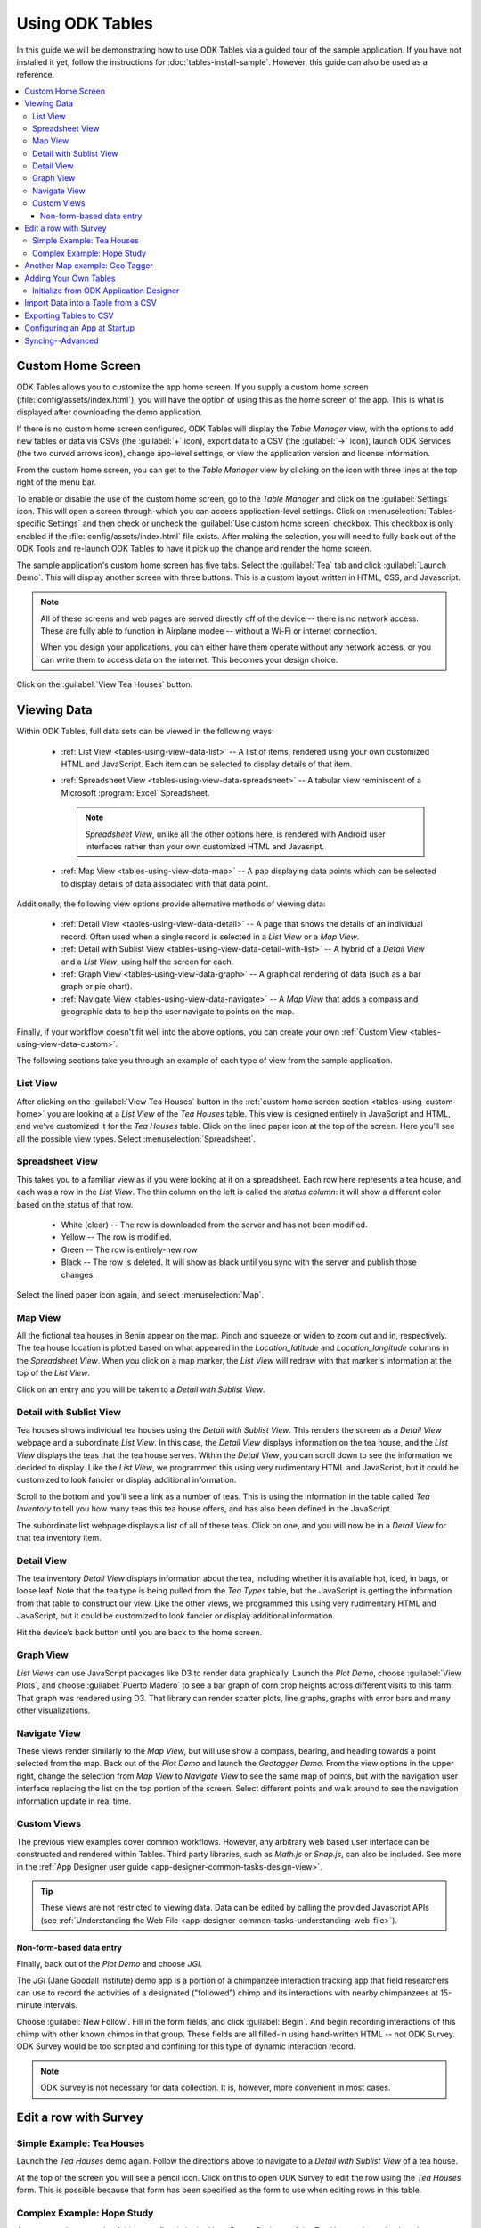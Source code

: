 Using ODK Tables
===================

.. _tables-using:

In this guide we will be demonstrating how to use ODK Tables via a guided tour of the sample application. If you have not installed it yet, follow the instructions for :doc:`tables-install-sample`. However, this guide can also be used as a reference.

.. contents:: :local:

.. _tables-using-custom-home:

Custom Home Screen
-----------------------

ODK Tables allows you to customize the app home screen. If you supply a custom home screen (:file:`config/assets/index.html`), you will have the option of using this as the home screen of the app. This is what is displayed after downloading the demo application.

If there is no custom home screen configured, ODK Tables will display the *Table Manager* view, with the options to add new tables or data via CSVs (the :guilabel:`+` icon), export data to a CSV (the :guilabel:`->` icon), launch ODK Services (the two curved arrows icon), change app-level settings, or view the application version and license information.

From the custom home screen, you can get to the *Table Manager* view by clicking on the icon with three lines at the top right of the menu bar.

To enable or disable the use of the custom home screen, go to the *Table Manager* and click on the :guilabel:`Settings` icon. This will open a screen through-which you can access application-level settings. Click on :menuselection:`Tables-specific Settings` and then check or uncheck the :guilabel:`Use custom home screen` checkbox. This checkbox is only enabled if the :file:`config/assets/index.html` file exists. After making the selection, you will need to fully back out of the ODK Tools and re-launch ODK Tables to have it pick up the change and render the home screen.

The sample application's custom home screen has five tabs. Select the :guilabel:`Tea` tab and click :guilabel:`Launch Demo`. This will display another screen with three buttons. This is a custom layout written in HTML, CSS, and Javascript.

.. note::

  All of these screens and web pages are served directly off of the device -- there is no network access. These are fully able to function in Airplane modee -- without a Wi-Fi or internet connection.

  When you design your applications, you can either have them operate without any network access, or you can write them to access data on the internet. This becomes your design choice.

Click on the :guilabel:`View Tea Houses` button.

.. _tables-using-view-data:

Viewing Data
------------------------

Within ODK Tables, full data sets can be viewed in the following ways:

  - :ref:`List View <tables-using-view-data-list>` -- A list of items, rendered using your own customized HTML and JavaScript. Each item can be selected to display details of that item.
  - :ref:`Spreadsheet View <tables-using-view-data-spreadsheet>` -- A tabular view reminiscent of a Microsoft :program:`Excel` Spreadsheet.

    .. note::

      *Spreadsheet View*, unlike all the other options here, is rendered with Android user interfaces rather than your own customized HTML and Javasript.

  - :ref:`Map View <tables-using-view-data-map>` -- A pap displaying data points which can be selected to display details of data associated with that data point.

Additionally, the following view options provide alternative methods of viewing data:

  - :ref:`Detail View <tables-using-view-data-detail>` -- A page that shows the details of an individual record. Often used when a single record is selected in a *List View* or a *Map View*.
  - :ref:`Detail with Sublist View <tables-using-view-data-detail-with-list>` -- A hybrid of a *Detail View* and a *List View*, using half the screen for each.
  - :ref:`Graph View <tables-using-view-data-graph>` -- A graphical rendering of data (such as a bar graph or pie chart).
  - :ref:`Navigate View <tables-using-view-data-navigate>` -- A *Map View* that adds a compass and geographic data to help the user navigate to points on the map.

Finally, if your workflow doesn't fit well into the above options, you can create your own :ref:`Custom View <tables-using-view-data-custom>`.

The following sections take you through an example of each type of view from the sample application.

.. _tables-using-view-data-list:

List View
~~~~~~~~~~~~~~~~~

After clicking on the :guilabel:`View Tea Houses` button in the :ref:`custom home screen section <tables-using-custom-home>` you are looking at a *List View* of the *Tea Houses* table. This view is designed entirely in JavaScript and HTML, and we’ve customized it for the *Tea Houses* table. Click on the lined paper icon at the top of the screen. Here you’ll see all the possible view types. Select :menuselection:`Spreadsheet`.

.. _tables-using-view-data-spreadsheet:

Spreadsheet View
~~~~~~~~~~~~~~~~~~~~~~~~~~~

This takes you to a familiar view as if you were looking at it on a spreadsheet. Each row here represents a tea house, and each was a row in the *List View*. The thin column on the left is called the *status column*: it will show a different color based on the status of that row.

  - White (clear) -- The row is downloaded from the server and has not been modified.
  - Yellow -- The row is modified.
  - Green -- The row is entirely-new row
  - Black -- The row is deleted. It will show as black until you sync with the server and publish those changes.

Select the lined paper icon again, and select :menuselection:`Map`.

.. _tables-using-view-data-map:

Map View
~~~~~~~~~~~~~~~~~~~~~

All the fictional tea houses in Benin appear on the map. Pinch and squeeze or widen to zoom out and in, respectively. The tea house location is plotted based on what appeared in the *Location_latitude* and *Location_longitude* columns in the *Spreadsheet View*. When you click on a map marker, the *List View* will redraw with that marker's information at the top of the *List View*.

Click on an entry and you will be taken to a *Detail with Sublist View*.

.. _tables-using-view-data-detail-with-list:

Detail with Sublist View
~~~~~~~~~~~~~~~~~~~~~~~~~~~~~~~~~

Tea houses shows individual tea houses using the *Detail with Sublist View*. This renders the screen as a *Detail View* webpage and a subordinate *List View*. In this case, the *Detail View* displays information on the tea house, and the *List View* displays the teas that the tea house serves. Within the *Detail View*, you can scroll down to see the information we decided to display. Like the *List View*, we programmed this using very rudimentary HTML and JavaScript, but it could be customized to look fancier or display additional information.

Scroll to the bottom and you’ll see a link as a number of teas. This is using the information in the table called *Tea Inventory* to tell you how many teas this tea house offers, and has also been defined in the JavaScript.

The subordinate list webpage displays a list of all of these teas. Click on one, and you will now be in a *Detail View* for that tea inventory item.

.. _tables-using-view-data-detail:

Detail View
~~~~~~~~~~~~~~~~~~

The tea inventory *Detail View* displays information about the tea, including whether it is available hot, iced, in bags, or loose leaf. Note that the tea type is being pulled from the *Tea Types* table, but the JavaScript is getting the information from that table to construct our view. Like the other views, we programmed this using very rudimentary HTML and JavaScript, but it could be customized to look fancier or display additional information.

Hit the device’s back button until you are back to the home screen.

.. _tables-using-view-data-graph:

Graph View
~~~~~~~~~~~~~~~~~~~~~~~~~

*List Views* can use JavaScript packages like D3 to render data graphically. Launch the *Plot Demo*, choose :guilabel:`View Plots`, and choose :guilabel:`Puerto Madero` to see a bar graph of corn crop heights across different visits to this farm. That graph was rendered using D3. That library can render scatter plots, line graphs, graphs with error bars and many other visualizations.

.. _tables-using-view-data-navigate:

Navigate View
~~~~~~~~~~~~~~~~~~~~~~~~~~~~~~~

These views render similarly to the *Map View*, but will use show a compass, bearing, and heading towards a point selected from the map. Back out of the *Plot Demo* and launch the *Geotagger Demo*. From the view options in the upper right, change the selection from *Map View* to *Navigate View* to see the same map of points, but with the navigation user interface replacing the list on the top portion of the screen. Select different points and walk around to see the navigation information update in real time.

.. _tables-using-view-data-custom:

Custom Views
~~~~~~~~~~~~~~~~~~~~~~~~~~~~~~~~~

The previous view examples cover common workflows. However, any arbitrary web based user interface can be constructed and rendered within Tables. Third party libraries, such as *Math.js* or *Snap.js*, can also be included. See more in the :ref:`App Designer user guide <app-designer-common-tasks-design-view>`.

.. tip::

  These views are not restricted to viewing data. Data can be edited by calling the provided Javascript APIs (see :ref:`Understanding the Web File <app-designer-common-tasks-understanding-web-file>`).

.. _tables-using-view-data-custom-non-form-entry:

Non-form-based data entry
"""""""""""""""""""""""""""""""""

Finally, back out of the *Plot Demo* and choose *JGI*.

The *JGI* (Jane Goodall Institute) demo app is a portion of a chimpanzee interaction tracking app that field researchers can use to record the activities of a designated ("followed") chimp and its interactions with nearby chimpanzees at 15-minute intervals.

Choose :guilabel:`New Follow`. Fill in the form fields, and click :guilabel:`Begin`. And begin recording interactions of this chimp with other known chimps in that group. These fields are all filled-in using hand-written HTML -- not ODK Survey. ODK Survey would be too scripted and confining for this type of dynamic interaction record.

.. note::

  ODK Survey is not necessary for data collection. It is, however, more convenient in most cases.

.. _tables-using-edit-row:

Edit a row with Survey
--------------------------

.. _table-using-edit-row-tea-house:

Simple Example: Tea Houses
~~~~~~~~~~~~~~~~~~~~~~~~~~~~~~

Launch the *Tea Houses* demo again. Follow the directions above to navigate to a *Detail with Sublist View* of a tea house.

At the top of the screen you will see a pencil icon. Click on this to open ODK Survey to edit the row using the *Tea Houses* form. This is possible because that form has been specified as the form to use when editing rows in this table.

.. _table-using-edit-row-hope-study:

Complex Example: Hope Study
~~~~~~~~~~~~~~~~~~~~~~~~~~~~~~~

A more complex example of this same flow is in the *Hope Demo*. Back out of the *Tea Houses* demo, back to the custom home screen and select the *Hope Demo* and launch it. Choose :guilabel:`Screen Female Client`. This launches an ODK Survey form for entering a new client into the *Hope Study*. Either complete an entry or back out of that form and choose to :guilabel:`Ignore Changes` to leave ODK Survey without adding a new client.

Choose :guilabel:`Follow Up with Existing Client` to see a *List View* of clients who have already been entered into the study. Choosing one of these displays a *Detail View* that allows you to access client or partner forms for that individual. You can also click on the pencil icon at the top of that *Detail View* screen to launch an ODK Survey form within-which you can view or change any of the information for that client. Clicking on the top right button with the form name opens a drop-down menu from which you can choose :guilabel:`Contents` to see a summary of all the form's fields and their values.

.. _tables-using-geo-tagger:

Another Map example: Geo Tagger
---------------------------------

Another example demo app, *Geotagger*, is also included in the sample application. It contains information and pictures from various places around Seattle. The HTML and JavaScript files associated with this table are slightly more sophisticated, and will give you an idea of the customization you can achieve using Tables.

From the custom home screen, click on the :guilabel:`Geo` tab, and click on the :guilabel:`Launch Demo` button.

This directly opens the *Geotagger* dataset in the *Map View*. The data represent several places around Seattle. Click on :guilabel:`Phinney Ridge`, and the item will expand to give you more information. This more sophisticated behavior is all performed in the JavaScript and HTML file, which you can find in :file:`config/tables/geotagger/html/geo_list.html` as well as :file:`config/tables/geotagger/js/geo_list.js`.

Click on the picture and you’ll be taken to a *Detail View* of the *Phinney Ridge* entry. This *Detail View* is also fancier than those in the :*Tea Time in Benin* example. This file is located in :guilabel:`config/tables/geotagger/html/geo_detail.html`.

Press the device’s back button to go back to the *Map View*. We’re going to add an entry for your current location. Press the plus icon at the top of the screen and you’ll be taken to ODK Survey.

Fill out the form, and at the last screen of the form and press :guilabel:`Finalizer`. You’ll now see your new entry in the list. Navigate to the *Detail View* and you’ll see it works there as well. If you go back to *List View* and change to *Spreadsheet View*, you’ll see it there as well.

.. _tables-using-adding-tables:

Adding Your Own Tables
------------------------------

The creation of data tables is handled within the App Designer. ODK Tables can display and present data, but cannot create Tables on the fly. This enables the ODK Services application to enforce that the configuration of the device (its tables, HTML files, etc.) are identical to those on the server.

.. _tables-using-adding-tables-app-designer:

Initialize from ODK Application Designer
~~~~~~~~~~~~~~~~~~~~~~~~~~~~~~~~~~~~~~~~~~~~~~~

See the Application Designer documentation for :ref:`designing a form <app-designer-common-tasks-designing-a-form>` to describe a new data table.

.. _tables-using-import-data:

Import Data into a Table from a CSV
-----------------------------------------

This section assumes you have already created the table into which you are importing data.

Once you have created the table, you can load data from a CSV into it by choosing the plus :guilabel:`'+` icon on the *Table Manager* screen.

A CSV is a comma-separated values file. It is a common way to transport tabular data between different programs. Microsoft :program:`Excel` can save and open CSV files, as can :program:`Open Office` and a variety of other programs. Tables expects a certain format of the data in order to import the data correctly: the first line must be the comma-separated list of column names. The remaining lines must be the data for each of the corresponding columns.

For example, assume you wanted to load data into table of people's names, with column (field) names of :th:`Name` and :th:`Age`. In addition to those columns, your CSV file must also specify the unique row id (:th:`instance id`) for each data row (the :th:`_id` column); you can also specify the creator of the row, the time of creation, and other information. But, at a minimum, the file should look like:

.. code-block:: none

  _id,Name,Age
  myUniqueIdforSam,Sam,27

This can be achieved by creating a spreadsheet in a spreadsheet editor and saving it as a CSV, or by copying the above text into a text editor and saving it with a :file:`.csv` extension.

The upload process is as follows:

  #. Place the CSV file onto the device and place it in the :file:`config/assets/csv/` directory with a filename of :file:`tableid.csv`. For example, :file:`/sdcard/opendatakit/default/config/assets/csv/people.csv` would be the CSV file for the *people* table.
  #. Launch ODK Tables and navigate to the *Table Manager* screen.
  #. Press the plus :guilabel:`+` button at the top of the *Table Manager* screen.
  #. Press :guilabel:`Select CSV File to Import`.

    .. note::

      You must have installed OI File Manager from the Play Store.

  #. Find your file, select it, and press :guilabel:`Pick file`.
  #. Press :guilabel:`Append to an Existing Table`.

The data will be read from the file and appended to your data table.

.. warning::

  Prior to any deployment, you should sync your device to your server and export the data table and copy the exported CSV file back on top of the simple CSV file that you created above.

  This ensures that the additional fields required by the ODK tools are properly populated and that a server-managed revision number is added to the data rows so that all devices will have the same internal ids for all of your data rows. This eliminates the possibility of the :file:`tables.init` mechanism introducing duplicate records and speeds the sync process and minimizes the occurrence of conflicts across the devices when these devices first sync to the server.

.. warning::

  Specifying the values for the :th:`_id` column is important. Otherwise, each device, when it loads the CSV file, would assign different unique ids for each of the rows, causing much duplication and confusion.

.. _tables-using-export-data:

Exporting Tables to CSV
----------------------------

You can export any of your tables to a CSV file and associated supporting files. These files will be written to the :file:`output/csv` directory.

A Tables-exported CSV includes all the metadata needed to allow the table to be imported with exactly the same status settings, file associations and metadata settings on another device. Exporting produces the following files:

  - file:`tableid.definition.csv` -- this defines the data table's structure. It specifies the columns and their column types and is a copy of the file found under :file:`config/tables/tableId/`
  - file:`tableid.properties.csv` -- this defines the column heading names, translations, and the HTML files associated with *List Views*, *Detail Views*, *Map Views*, and so on, and is a copy of the file found under :file:`config/tables/tableId/`
  - file:`tableid.csv` -- this holds the data file that you can import to recreate the contents of your data table
  - file:`tableId` -- this holds an instances folder that holds folders named after each row id (the row id is cleaned up to remove any invalid filename characters such as slashes and colons). Each of those folders contains the row-level attachments for that row id.

To export a table:

  #. Launch ODK Tables and navigate to the *Table Manager* screen (if you have a custom home screen, click the icon at the top right with the three increasingly-wide lines).
  #. Press the arrow :guilabel:`->` icon at the top of the *Table Manager* screen.
  #. Select the table you want to export.
  #. Optionally specify a qualifier that will be inserted into the filenames of the emitted files before the :file:`.csv` extension.
  #. Press :guilabel:`Export`.

For example, if you were to export the *geotagger* table and specified *demo* as a qualifier, the following files would be written:

  - :file:`output/csv/geotagger.demo.definition.csv`
  - :file:`output/csv/geotagger.demo.properties.csv`
  - :file:`output/csv/geotagger.demo.csv/geotagger.demo.csv`
  - :file:`output/csv/geotagger/instances/1f9e.../137...jpg`
  - :file:`output/csv/geotagger/instances/...`

.. _tables-using-config-at-startup:

Configuring an App at Startup
-----------------------------------

If you are installing Tables on a new device and don’t have a server set up from which to pull the data (see the :ref:`advanced section about syncing <tables-using-syncing>`, you can alternatively configure Tables to import data at startup. This is useful during forms development, as you can simply push the form definitions, HTML and JavaScript for your application data down to the phone from your computer and launch ODK Tables, and it will load data from CSV files into your data tables.

The configuration file must be titled :file:`tables.init` and placed in the :file:`/sdcard/odk/tables/config/assets` directory. Below is the complete contents of the :file:`tables.init` file distributed with the sample application:

.. code-block:: none

  table_keys=teaHouses, teaTypes, teaInventory, teaHousesEditable, geotagger, plot, plotVisits, femaleClients, maleClients, geopoints, follow
  teaHouses.filename=config/assets/csv/Tea_houses.updated.csv
  teaTypes.filename=config/assets/csv/Tea_types.updated.csv
  teaInventory.filename=config/assets/csv/Tea_inventory.updated.csv
  teaHousesEditable.filename=config/assets/csv/Tea_houses_editable.updated.csv
  geotagger.filename=config/assets/csv/geotagger.updated.csv
  plotVisits.filename=config/assets/csv/visit.example.csv
  plot.filename=config/assets/csv/plot.example.csv
  femaleClients.filename=config/assets/csv/femaleClients.allfields.csv
  maleClients.filename=config/assets/csv/maleClients.allfields.csv
  geopoints.filename=config/assets/csv/geopoints.allfields.csv
  follow.filename=config/assets/csv/follow.updated.csv

The table_keys key contains a comma and space separated list of table keys. Each table key can then have a :file:`.filename` that indicate the filename of the CSV data that should be imported; this file should be under the :file:`config/assets/csv` directory and the name should begin with the **tableId**, followed by an optional qualifier (for example, allfields), and end with :file:`.csv`. If there are row-level file attachments for the table, they would be placed in a **tableId** file within the :file:`csv` directory. Each row-level file attachment filename is relative to the folder for that row's id. If the rows :th:`_id` column was *myUniqueIdForSam*, then the filenames in the data table for row-level attachments for that row would be relative to :file:`/sdcard/opendatakit/default/config/assets/csv/tableId/instances/myUniqueIdForSam/`.

.. note::

  Any table ids appearing in this file must already have their table definitions and metadata values defined in the definition.csv and properties.csv files within their corresponding :file:`config/tables/tableId` directory.

.. tip::

  Only one attempt is made to read and import data at start-up. If that attempt fails, some or all tables may not be initialized or may be partially initialized. You can trigger a re-processing of this file by going to :guilabel:`Settings` and clicking :guilabel:`Reset configuration` then exiting the ODK tool and re-opening it.

As mentioned earlier, this file is never uploaded to the server. After you have created your user application and loaded data onto your device using this mechanism, resetting the app server will push all the configuration files and all of data (the data rows loaded by the :file:`tables.init` script) up to the server (except for this :file:`tables.init` file). Other devices that synchronize with the server will retrieve all of those data rows during the data-row synchronization phase. There is no need for the devices that synchronize with the server to have a copy of the :file:`tables.init` file and independently perform these actions.

.. _tables-using-syncing:

Syncing--Advanced
--------------------------

The final thing you might like to try is synchronizing data to the cloud. See the instructions in the :ref:`ODK Services user guide <services-using-sync>`.
